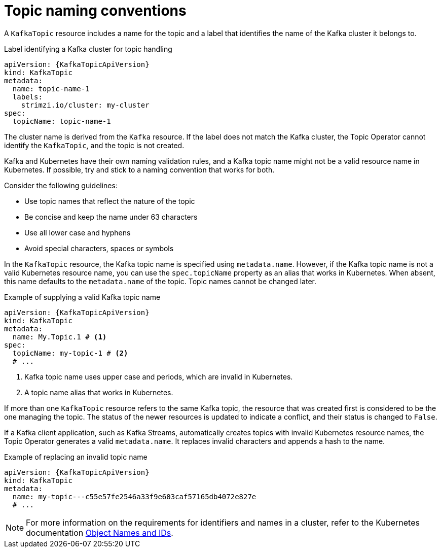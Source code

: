 // Module included in the following assemblies:
//
// assembly-using-the-topic-operator.adoc

[id='con-operator-topic-names-{context}']
= Topic naming conventions

A `KafkaTopic` resource includes a name for the topic and a label that identifies the name of the Kafka cluster it belongs to. 

.Label identifying a Kafka cluster for topic handling
[source,yaml,subs="attributes+"]
----
apiVersion: {KafkaTopicApiVersion}
kind: KafkaTopic
metadata:
  name: topic-name-1
  labels:
    strimzi.io/cluster: my-cluster
spec:
  topicName: topic-name-1  
----

The cluster name is derived from the `Kafka` resource.
If the label does not match the Kafka cluster, the Topic Operator cannot identify the `KafkaTopic`, and the topic is not created.

Kafka and Kubernetes have their own naming validation rules, and a Kafka topic name might not be a valid resource name in Kubernetes.
If possible, try and stick to a naming convention that works for both.

Consider the following guidelines:

* Use topic names that reflect the nature of the topic
* Be concise and keep the name under 63 characters
* Use all lower case and hyphens
* Avoid special characters, spaces or symbols

In the `KafkaTopic` resource, the Kafka topic name is specified using `metadata.name`.
However, if the Kafka topic name is not a valid Kubernetes resource name, you can use the `spec.topicName` property as an alias that works in Kubernetes. 
When absent, this name defaults to the `metadata.name` of the topic.
Topic names cannot be changed later.

.Example of supplying a valid Kafka topic name
[source,yaml,subs="attributes+"]
----
apiVersion: {KafkaTopicApiVersion}
kind: KafkaTopic
metadata:
  name: My.Topic.1 # <1>
spec:
  topicName: my-topic-1 # <2>
  # ...
----
<1> Kafka topic name uses upper case and periods, which are invalid in Kubernetes.
<2> A topic name alias that works in Kubernetes.

If more than one `KafkaTopic` resource refers to the same Kafka topic, the resource that was created first is considered to be the one managing the topic. 
The status of the newer resources is updated to indicate a conflict, and their status is changed to `False`.

If a Kafka client application, such as Kafka Streams, automatically creates topics with invalid Kubernetes resource names, the Topic Operator generates a valid `metadata.name`. 
It replaces invalid characters and appends a hash to the name.

.Example of replacing an invalid topic name
[source,yaml,subs="attributes+"]
----
apiVersion: {KafkaTopicApiVersion}
kind: KafkaTopic
metadata:
  name: my-topic---c55e57fe2546a33f9e603caf57165db4072e827e
  # ...
----

NOTE: For more information on the requirements for identifiers and names in a cluster, refer to the Kubernetes documentation link:https://kubernetes.io/docs/concepts/overview/working-with-objects/names[Object Names and IDs^].